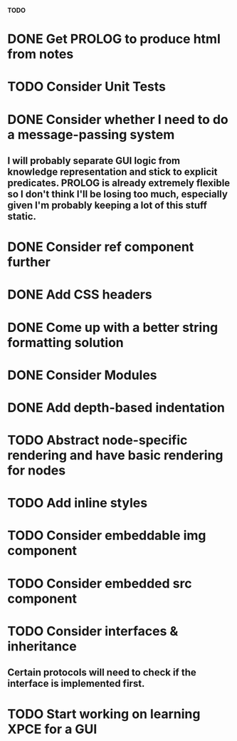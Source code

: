 *TODO*

* DONE Get PROLOG to produce html from notes
* TODO Consider Unit Tests
* DONE Consider whether I need to do a message-passing system
** I will probably separate GUI logic from knowledge representation and stick to explicit predicates. PROLOG is already extremely flexible so I don't think I'll be losing too much, especially given I'm probably keeping a lot of this stuff static.
* DONE Consider ref component further
* DONE Add CSS headers
* DONE Come up with a better string formatting solution
* DONE Consider Modules
* DONE Add depth-based indentation
* TODO Abstract node-specific rendering and have basic rendering for nodes
* TODO Add inline styles
* TODO Consider embeddable img component
* TODO Consider embedded src component
* TODO Consider interfaces & inheritance
** Certain protocols will need to check if the interface is implemented first.
* TODO Start working on learning XPCE for a GUI
